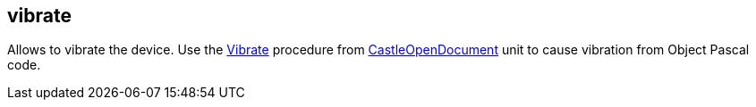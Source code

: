 ## vibrate

Allows to vibrate the device. Use the https://castle-engine.io/apidoc/html/CastleOpenDocument.html#Vibrate[Vibrate] procedure from https://castle-engine.io/apidoc/html/CastleOpenDocument.html[CastleOpenDocument] unit to cause vibration from Object Pascal code.
